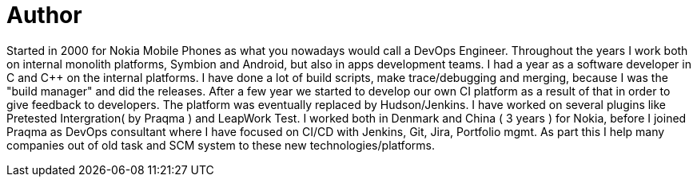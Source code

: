 = Author
:page-author_name: Claus Schneider
:page-github: bicschneider
:page-linkedin: clausschneiderdk
:page-authoravatar: ../../images/images/avatars/bicschneider.jpg



Started in 2000 for Nokia Mobile Phones as what you nowadays would call a DevOps Engineer. Throughout the years I work both on internal monolith platforms, Symbion and Android, but also in apps development teams. I had a year as a software developer in C and C++ on the internal platforms. I have done a lot of build scripts, make trace/debugging and merging, because I was the "build manager" and did the releases. After a few year we started to develop our own CI platform as a result of that in order to give feedback to developers. The platform was eventually replaced by Hudson/Jenkins. I have worked on several plugins like Pretested Intergration( by Praqma ) and LeapWork Test. I worked both in Denmark and China ( 3 years ) for Nokia, before I joined Praqma as DevOps consultant where I have focused on CI/CD with Jenkins, Git, Jira, Portfolio mgmt. As part this I help many companies out of old task and SCM system to these new technologies/platforms.
